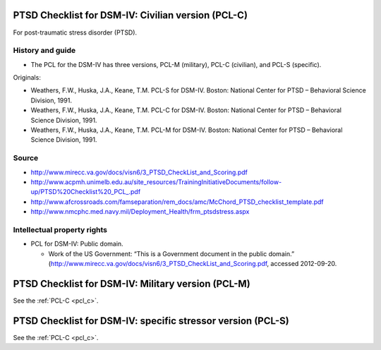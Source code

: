 ..  docs/source/tasks/pcl.rst

..  Copyright (C) 2012-2019 Rudolf Cardinal (rudolf@pobox.com).
    .
    This file is part of CamCOPS.
    .
    CamCOPS is free software: you can redistribute it and/or modify
    it under the terms of the GNU General Public License as published by
    the Free Software Foundation, either version 3 of the License, or
    (at your option) any later version.
    .
    CamCOPS is distributed in the hope that it will be useful,
    but WITHOUT ANY WARRANTY; without even the implied warranty of
    MERCHANTABILITY or FITNESS FOR A PARTICULAR PURPOSE. See the
    GNU General Public License for more details.
    .
    You should have received a copy of the GNU General Public License
    along with CamCOPS. If not, see <http://www.gnu.org/licenses/>.

.. _pcl_c:

PTSD Checklist for DSM-IV: Civilian version (PCL-C)
---------------------------------------------------

For post-traumatic stress disorder (PTSD).

History and guide
~~~~~~~~~~~~~~~~~

- The PCL for the DSM-IV has three versions, PCL-M (military), PCL-C
  (civilian), and PCL-S (specific).

Originals:

- Weathers, F.W., Huska, J.A., Keane, T.M. PCL-S for DSM-IV. Boston: National
  Center for PTSD – Behavioral Science Division, 1991.

- Weathers, F.W., Huska, J.A., Keane, T.M. PCL-C for DSM-IV. Boston: National
  Center for PTSD – Behavioral Science Division, 1991.

- Weathers, F.W., Huska, J.A., Keane, T.M. PCL-M for DSM-IV. Boston: National
  Center for PTSD – Behavioral Science Division, 1991.


Source
~~~~~~

- http://www.mirecc.va.gov/docs/visn6/3_PTSD_CheckList_and_Scoring.pdf

- http://www.acpmh.unimelb.edu.au/site_resources/TrainingInitiativeDocuments/follow-up/PTSD%20Checklist%20_PCL_.pdf

- http://www.afcrossroads.com/famseparation/rem_docs/amc/McChord_PTSD_checklist_template.pdf

- http://www.nmcphc.med.navy.mil/Deployment_Health/frm_ptsdstress.aspx


Intellectual property rights
~~~~~~~~~~~~~~~~~~~~~~~~~~~~

- PCL for DSM-IV: Public domain.

  - Work of the US Government: “This is a Government document in the public
    domain.”
    (http://www.mirecc.va.gov/docs/visn6/3_PTSD_CheckList_and_Scoring.pdf,
    accessed 2012-09-20.


.. _pcl_m:

PTSD Checklist for DSM-IV: Military version (PCL-M)
---------------------------------------------------

See the :ref:`PCL-C <pcl_c>`.


.. _pcl_s:

PTSD Checklist for DSM-IV: specific stressor version (PCL-S)
------------------------------------------------------------

See the :ref:`PCL-C <pcl_c>`.
